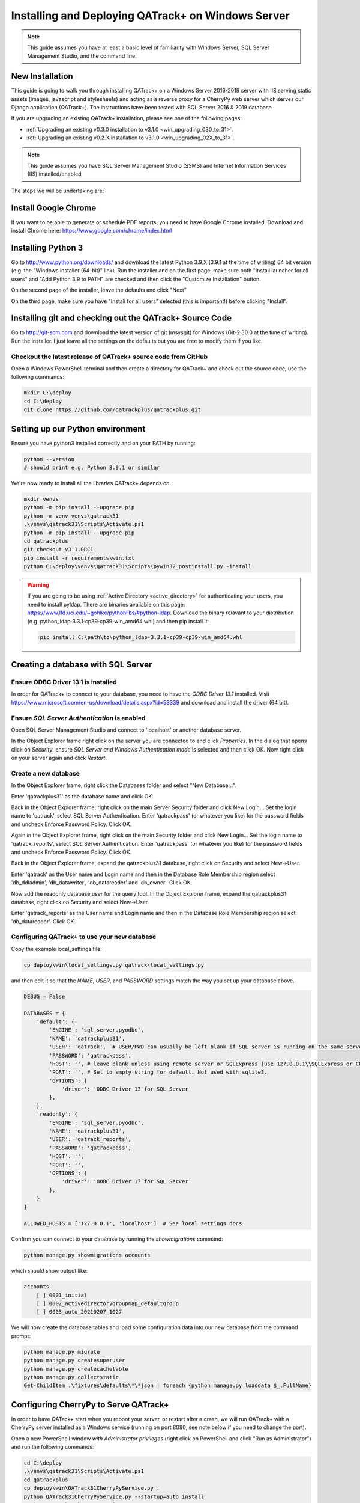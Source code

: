 .. _win_install_31:

Installing and Deploying QATrack+ on Windows Server
===================================================


.. note::

    This guide assumes you have at least a basic level of familiarity with
    Windows Server, SQL Server Management Studio, and the command line.


New Installation
----------------

This guide is going to walk you through installing QATrack+ on a Windows Server
2016-2019 server with IIS serving static assets (images, javascript and
stylesheets) and acting as a reverse proxy for a CherryPy web server which
serves our Django application (QATrack+).  The instructions have been tested
with SQL Server 2016 & 2019 database

If you are upgrading an existing QATrack+ installation, please see
one of the following pages:

* :ref:`Upgrading an existing v0.3.0 installation to v3.1.0
  <win_upgrading_030_to_31>`. 
*  :ref:`Upgrading an existing v0.2.X installation to v3.1.0 <win_upgrading_02X_to_31>`. 


.. note::

    This guide assumes you have SQL Server Management Studio (SSMS) and Internet
    Information Services (IIS) installed/enabled


The steps we will be undertaking are:

.. contents::
    :local:
    :depth: 1



Install Google Chrome
---------------------

If you want to be able to generate or schedule PDF reports, you need to have
Google Chrome installed.  Download and install Chrome here: https://www.google.com/chrome/index.html

.. _install_py3_win:

Installing Python 3
-------------------

Go to http://www.python.org/downloads/ and download the latest Python 3.9.X
(3.9.1 at the time of writing) 64 bit version (e.g. the "Windows installer
(64-bit)" link).  Run the installer and on the first page, make sure both
"Install launcher for all users" and "Add Python 3.9 to PATH" are checked and
then click the "Customize Installation" button.

On the second page of the installer, leave the defaults and click "Next".

On the third page, make sure you have "Install for all users" selected (this
is important!) before clicking "Install".


Installing git and checking out the QATrack+ Source Code
--------------------------------------------------------

Go to http://git-scm.com and download the latest version of git (msysgit) for
Windows (Git-2.30.0 at the time of writing).  Run the installer.  I just leave
all the settings on the defaults but you are free to modify them if you like.


Checkout the latest release of QATrack+ source code from GitHub
~~~~~~~~~~~~~~~~~~~~~~~~~~~~~~~~~~~~~~~~~~~~~~~~~~~~~~~~~~~~~~~

Open a Windows PowerShell terminal and then create a directory for QATrack+ and
check out the source code, use the following commands:

.. code-block:: console

    mkdir C:\deploy
    cd C:\deploy
    git clone https://github.com/qatrackplus/qatrackplus.git



Setting up our Python environment
---------------------------------

Ensure you have python3 installed correctly and on your PATH by running:

.. code-block:: console

    python --version
    # should print e.g. Python 3.9.1 or similar

We're now ready to install all the libraries QATrack+ depends on.

.. code-block:: console

    mkdir venvs
    python -m pip install --upgrade pip
    python -m venv venvs\qatrack31
    .\venvs\qatrack31\Scripts\Activate.ps1
    python -m pip install --upgrade pip
    cd qatrackplus
    git checkout v3.1.0RC1
    pip install -r requirements\win.txt
    python C:\deploy\venvs\qatrack31\Scripts\pywin32_postinstall.py -install

.. warning::

    If you are going to be using :ref:`Active Directory <active_directory>` for
    authenticating your users, you need to install pyldap.  There are binaries
    available on this page:
    https://www.lfd.uci.edu/~gohlke/pythonlibs/#python-ldap.  Download the
    binary relavant to your distribution (e.g.
    python_ldap‑3.3.1‑cp39‑cp39‑win_amd64.whl) and then pip install it:

    .. code-block:: console

        pip install C:\path\to\python_ldap‑3.3.1‑cp39‑cp39‑win_amd64.whl



Creating a database with SQL Server
-----------------------------------

Ensure ODBC Driver 13.1 is installed
~~~~~~~~~~~~~~~~~~~~~~~~~~~~~~~~~~~~

In order for QATrack+ to connect to your database, you need to have the `ODBC
Driver 13.1` installed.  Visit
https://www.microsoft.com/en-us/download/details.aspx?id=53339 and download and
install the driver (64 bit).


Ensure `SQL Server Authentication` is enabled
~~~~~~~~~~~~~~~~~~~~~~~~~~~~~~~~~~~~~~~~~~~~~

Open SQL Server Management Studio and connect to 'localhost' or another
database server.

In the Object Explorer frame right click on the server you are connected to and
click `Properties`.  In the dialog that opens click on `Security`, ensure `SQL
Server and Windows Authentication mode` is selected and then click OK. Now
right click on your server again and click `Restart`.


Create a new database
~~~~~~~~~~~~~~~~~~~~~

In the Object Explorer frame, right click the Databases folder and select "New
Database...".

Enter 'qatrackplus31' as the database name and click OK.

Back in the Object Explorer frame, right click on the main Server Security
folder and click New Login...  Set the login name to 'qatrack', select SQL
Server Authentication. Enter 'qatrackpass' (or whatever you like) for the
password fields and uncheck Enforce Password Policy. Click OK.

Again in the Object Explorer frame, right click on the main Security folder and
click New Login...  Set the login name to 'qatrack_reports', select SQL Server
Authentication. Enter 'qatrackpass' (or whatever you like) for the password
fields and uncheck Enforce Password Policy. Click OK.

Back in the Object Explorer frame, expand the qatrackplus31 database, right
click on Security and select New->User.

Enter 'qatrack' as the User name and Login name and then in the Database Role
Membership region select 'db_ddladmin', 'db_datawriter',
'db_datareader' and 'db_owner'.  Click OK.

Now add the readonly database user for the query tool. In the Object Explorer
frame, expand the qatrackplus31 database, right click on Security and select
New->User.

Enter 'qatrack_reports' as the User name and Login name and then in the
Database Role Membership region select 'db_datareader'.  Click OK.


Configuring QATrack+ to use your new database
~~~~~~~~~~~~~~~~~~~~~~~~~~~~~~~~~~~~~~~~~~~~~

Copy the example local_settings file:

.. code-block:: console

    cp deploy\win\local_settings.py qatrack\local_settings.py


and then edit it so that the `NAME`, `USER`, and `PASSWORD` settings match the
way you set up your database above.


.. code-block:: python

    DEBUG = False

    DATABASES = {
        'default': {
            'ENGINE': 'sql_server.pyodbc',
            'NAME': 'qatrackplus31',
            'USER': 'qatrack',  # USER/PWD can usually be left blank if SQL server is running on the same server as QATrack+
            'PASSWORD': 'qatrackpass',
            'HOST': '', # leave blank unless using remote server or SQLExpress (use 127.0.0.1\\SQLExpress or COMPUTERNAME\\SQLExpress)
            'PORT': '', # Set to empty string for default. Not used with sqlite3.
            'OPTIONS': {
                'driver': 'ODBC Driver 13 for SQL Server'
            },
        },
        'readonly': {
            'ENGINE': 'sql_server.pyodbc',
            'NAME': 'qatrackplus31',
            'USER': 'qatrack_reports',
            'PASSWORD': 'qatrackpass',
            'HOST': '',
            'PORT': '',
            'OPTIONS': {
                'driver': 'ODBC Driver 13 for SQL Server'
            },
        }
    }

    ALLOWED_HOSTS = ['127.0.0.1', 'localhost']  # See local settings docs


Confirm you can connect to your database by running the `showmigrations` command:

.. code-block:: console

    python manage.py showmigrations accounts

which should show output like:

.. code-block:: bash

    accounts
        [ ] 0001_initial
        [ ] 0002_activedirectorygroupmap_defaultgroup
        [ ] 0003_auto_20210207_1027



We will now create the database tables and load some configuration data into
our new database from the command prompt:

.. code-block:: console

    python manage.py migrate
    python manage.py createsuperuser
    python manage.py createcachetable
    python manage.py collectstatic
    Get-ChildItem .\fixtures\defaults\*\*json | foreach {python manage.py loaddata $_.FullName}


Configuring CherryPy to Serve QATrack+
--------------------------------------

In order to have QATack+ start when you reboot your server, or restart after a
crash, we will run QATrack+ with a CherryPy server installed as a Windows
service (running on port 8080, see note below if you need to change the port).

Open a new PowerShell window *with Administrator privileges* (right click on
PowerShell and click "Run as Administrator") and run the following commands:


.. code-block:: console

    cd C:\deploy
    .\venvs\qatrack31\Scripts\Activate.ps1
    cd qatrackplus
    cp deploy\win\QATrack31CherryPyService.py .
    python QATrack31CherryPyService.py --startup=auto install
    python QATrack31CherryPyService.py start


Open the Windows Services dialog and confirm the `QATrack 31 CherryPy Service`
is installed and has a status of `Running`.   Next open a browser on the server
and navigate to http://localhost:8080/ and ensure you see a plain login form
there (it won't look like this once we're finished!). If not, check the
`logs\cherry_py_err.log` file for any errors.

Your QATrack+ installation is now installed as a Windows Service running on
port 8080 (see note below).  You may also wish to configure the service to
email you in the event of a crash (see the Recovery tab of the
QATrackCherryPyService configuration dialogue).

.. note::

    If you need to run QATrack+ on a different port, edit
    C:\\deploy\\qatrackplus\\QATrack3CherryPyService.py and set the PORT
    variable to a different port (e.g. 8008)



Setting up IIS
--------------

To start open up the Internet Information Services (IIS) application. We are
going to use IIS for two purposes: first, it is going to serve all of our
static media (css, js and images) and second it is going to act as a reverse
proxy to forward the QATrack+ specific requests to CherryPy.


Before starting please make sure you have both `URL Rewrite 2.1
<https://www.iis.net/downloads/microsoft/url-rewrite>`__ and `Application
Request Routing 3.0
<http://www.iis.net/downloads/microsoft/application-request-routing>`__ IIS
modules installed.  These can be installed by clicking on the "Get New Web
Platform Components" link in the right hand side bar of IIS (you may need to
install the Web Platform Installer first). 

After installing these modules, you will need to close & re-open IIS.

Enabling Proxy in Application Request Routing
~~~~~~~~~~~~~~~~~~~~~~~~~~~~~~~~~~~~~~~~~~~~~

Application Request Routing needs to have the proxy setting enabled. To do
this, click on the top level server in the left side panel, and then double
click the `Application Request Routing` icon. In the `Actions` panel click the
`Server Proxy Settings` and then check `Enable proxy` at the top.  Leave all
the other settings the same and click `Apply` and then `Back to ARR Cache`.

Enabling Static Content Serving in IIS
~~~~~~~~~~~~~~~~~~~~~~~~~~~~~~~~~~~~~~

IIS is not always set up to serve static content. To enable this, open the
Server Manager software, click Manage, then `Add Roles and Features` then
`Next`, `Next`.  In the `Roles` widget, select `Web Server(IIS)->Web
Server->Common HTTP Features` and make sure `Static Content` is selected. If it
isn't, enable that role.


Setting up the site and URL rewrite rules
~~~~~~~~~~~~~~~~~~~~~~~~~~~~~~~~~~~~~~~~~

Once you have Applicationn Request Routing installed and proxies enabled, in
the left panel of IIS under Sites, select the default Web Site and click Stop
on the right hand side.

.. figure:: images/stop_default.png
    :alt: Stop default website

    Stop default website

Now right click on Sites and click Add Web Site

.. figure:: images/stop_default.png
    :alt: Add a new web site

    Add a new web site

Enter QATrack Static for the Site Name and "C:\\deploy\\qatrackplus\\qatrack\\" for
the Physical Path then click OK and answer Yes to the warning.

To test that setup worked correctly open a browser on your server and enter the
address http://localhost/static/qa/img/tux.png You should see a picture of the
Linux penguin.

Next, select the top level server in the Connections pane and then double click
URL Rewrite: 

.. figure:: images/url_rewrite.png
    :alt: URL Rewrite

    URL Rewrite

In the top right click Add Rule and select Blank Rule.

Give it a name of QATrack Static and enter `^(static|media)/.\*` for the
Pattern field, and select None for the Action type.
Make sure `Stop processing of subsequent rules` is checked.

.. figure:: images/static_rule.png
    :alt: Static Rule

    Static URL Rewrite Rule

When finished click Apply, then Back To Rules and then add another blank rule.
Give it a name of QATrack Reverse Proxy, enter `^(.\*)` for the Pattern and
`http://localhost:8080/{R:1}` for the Rewrite URL.  In the Server Variables
section add a new Server Variable with the `Name=HTTP_X_FORWARDED_HOST` and
the Value=yourservername.com (replace yourservername with whatever your domain
is!).  Finally, make sure both Append query string and Stop processing of
subsequent rules are checked.

.. figure:: images/reverse_proxy.png
    :alt: URL Rewrite Reverse Proxy

    URL Rewrite Reverse Proxy

Your URL rewrites should look like the following (order is important!)

.. figure:: images/url_rules.png
    :alt: URL Rewrite rules

    URL Rewrite rules

You should now be able to visit http://localhost/ in a browser on your server
and see the QATrack+ login page.  Congratulations, you now have a functional
QATrack+ setup on your Windows Server!

If you see a "403.14 Forbidden" error, double check you added the URL rewrite
rules to the top level server, and not the QATrack Static site.

If you see a "502.3 Bad Gateway" error, double check that your QATrack CherryPy
service was installed correctly and is running.


.. note::

    There are many different ways to configure IIS.  The method I've used
    above is simple and works well when QATrack+ is the only web service
    running on a server.


Setting up Django Q
-------------------

As of version 3.1.0, some features in QATrack+ rely on a separate long running
process which looks after periodic and background tasks like sending out
scheduled notices and reports.  We are going to use Windows Task Scheduler
to run the Django Q task processing cluster. 

Open the Windows Task Scheduler application and click `Create Task`. Give the
task a name of "QATrack+ Django Q Cluster".  Click the `Change User or
Group...` button and in the `Enter the object name to select` box put
`SYSTEM`, then click `Check Names` and `OK`.

.. figure:: images/win/qcluster_task.png
    :alt: QCluster Task

    QCluster Task


On the `Triggers` tab, click
`New...` and in the `Begin the task:` dropdown select `At startup` and then
click `OK`.

.. figure:: images/win/qcluster_trigger.png
    :alt: QCluster Trigger

    QCluster Trigger

Now go to the `Actions` tab and click `New...`.  In the `Program/script:` box
enter `C:\\deploy\\venvs\\qatrack31\\Scripts\\python.exe`. In the `Add arguments
(optional)`: field enter `manage.py qcluster`, and in the `Start in
(optional):` field put `C:\\deploy\\qatrackplus`  (no trailing slash!).

.. figure:: images/win/qcluster_action.png
    :alt: QCluster Action

    QCluster Action


Click OK, then right click on the task and select `Run`.  Go back to your
PowerShell window (or open a new one) and confirm your task cluster is running
with `python manage.py qmonitor` which should show something like:

.. code-block:: console

     Host            Id      State    Pool    TQ       RQ       RC    Up

    YOUR-SERVER    e0474f3f  Idle     2       0        0        0     0:05:53

         ORM default     Queued    0    Success   48   Failures       0

                         [Press q to quit]

If the line between `Host` and `ORM default` is blank then there is a problem
with the Windows Task you created.



What Next
---------

* Check the :ref:`the settings page <qatrack-config>` for any available
  customizations you want to add to your QATrack+ installation (don't forget to
  restart both your QATrack CherryPy Service, and Django Q cluster via the task
  scheduler after changing any settings!)

* Automate the :ref:`backup of your QATrack+ installation <qatrack_backup>`.

* Read the :ref:`Administration Guide <admin_guide>`, :ref:`User Guide
  <users_guide>`, and :ref:`Tutorials <tutorials>`.


Wrap Up
-------

This guide shows only one of many possible method of deploying QATrack+ on
Windows.  It is very similar to what is used at The Ottawa Hospital Cancer
Centre and it has proven to be a very solid setup.  If you're stuck with a
Windows stack it will likely work for you too.  Please post on the
:mailinglist:`QATrack+ Google Group <>` if you get stuck!
